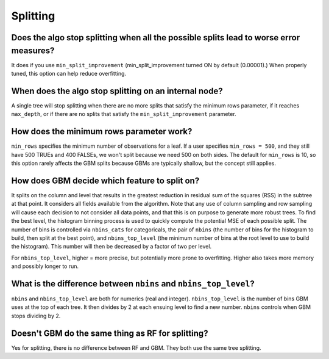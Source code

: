Splitting
^^^^^^^^^

Does the algo stop splitting when all the possible splits lead to worse error measures?
#######################################################################################

It does if you use ``min_split_improvement`` (min_split_improvement turned ON by default (0.00001).) When properly tuned, this option can help reduce overfitting. 

When does the algo stop splitting on an internal node?
######################################################

A single tree will stop splitting when there are no more splits that satisfy the minimum rows parameter, if it reaches ``max_depth``, or if there are no splits that satisfy the ``min_split_improvement`` parameter.

How does the minimum rows parameter work?
#########################################

``min_rows`` specifies the minimum number of observations for a leaf. If a user specifies ``min_rows = 500``, and they still have 500 TRUEs and 400 FALSEs, we won't split because we need 500 on both sides. The default for ``min_rows`` is 10, so this option rarely affects the GBM splits because GBMs are typically shallow, but the concept still applies.

How does GBM decide which feature to split on?
##############################################

It splits on the column and level that results in the greatest reduction in residual sum of the squares (RSS) in the subtree at that point. It considers all fields available from the algorithm. Note that any use of column sampling and row sampling will cause each decision to not consider all data points, and that this is on purpose to generate more robust trees. To find the best level, the histogram binning process is used to quickly compute the potential MSE of each possible split. The number of bins is controlled via ``nbins_cats`` for categoricals, the pair of ``nbins`` (the number of bins for the histogram to build, then split at the best point), and ``nbins_top_level`` (the minimum number of bins at the root level to use to build the histogram). This number will then be decreased by a factor of two per level. 

For ``nbins_top_level``, higher = more precise, but potentially more prone to overfitting. Higher also takes more memory and possibly longer to run.

What is the difference between ``nbins`` and ``nbins_top_level``?
#################################################################

``nbins`` and ``nbins_top_level`` are both for numerics (real and integer). ``nbins_top_level`` is the number of bins GBM uses at the top of each tree. It then divides by 2 at each ensuing level to find a new number. ``nbins`` controls when GBM stops dividing by 2.

Doesn't GBM do the same thing as RF for splitting?
##################################################

Yes for splitting, there is no difference between RF and GBM. They both use the same tree splitting.

